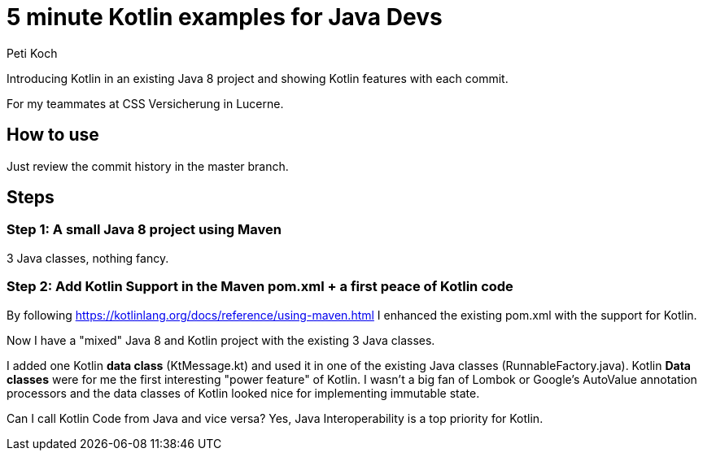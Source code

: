 = 5 minute Kotlin examples for Java Devs
Peti Koch

Introducing Kotlin in an existing Java 8 project and showing Kotlin features with each commit.

For my teammates at CSS Versicherung in Lucerne.

== How to use

Just review the commit history in the master branch.

== Steps

=== Step 1: A small Java 8 project using Maven

3 Java classes, nothing fancy.

=== Step 2: Add Kotlin Support in the Maven pom.xml + a first peace of Kotlin code

By following https://kotlinlang.org/docs/reference/using-maven.html I enhanced the existing pom.xml with the support for Kotlin.

Now I have a "mixed" Java 8 and Kotlin project with the existing 3 Java classes.

I added one Kotlin *data class* (KtMessage.kt) and used it in one of the existing Java classes (RunnableFactory.java).
Kotlin *Data classes* were for me the first interesting "power feature" of Kotlin.
I wasn't a big fan of Lombok or Google's AutoValue annotation processors and the data classes of Kotlin looked nice for implementing immutable state.

Can I call Kotlin Code from Java and vice versa?
Yes, Java Interoperability is a top priority for Kotlin.